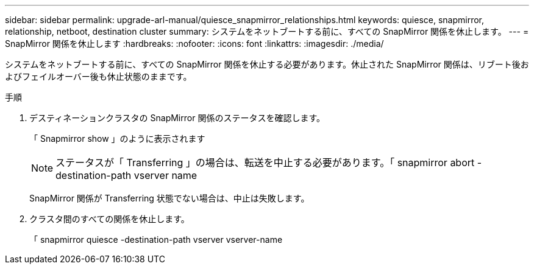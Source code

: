 ---
sidebar: sidebar 
permalink: upgrade-arl-manual/quiesce_snapmirror_relationships.html 
keywords: quiesce, snapmirror, relationship, netboot, destination cluster 
summary: システムをネットブートする前に、すべての SnapMirror 関係を休止します。 
---
= SnapMirror 関係を休止します
:hardbreaks:
:nofooter: 
:icons: font
:linkattrs: 
:imagesdir: ./media/


[role="lead"]
システムをネットブートする前に、すべての SnapMirror 関係を休止する必要があります。休止された SnapMirror 関係は、リブート後およびフェイルオーバー後も休止状態のままです。

.手順
. デスティネーションクラスタの SnapMirror 関係のステータスを確認します。
+
「 Snapmirror show 」のように表示されます

+

NOTE: ステータスが「 Transferring 」の場合は、転送を中止する必要があります。「 snapmirror abort -destination-path vserver name

+
SnapMirror 関係が Transferring 状態でない場合は、中止は失敗します。

. クラスタ間のすべての関係を休止します。
+
「 snapmirror quiesce -destination-path vserver vserver-name


